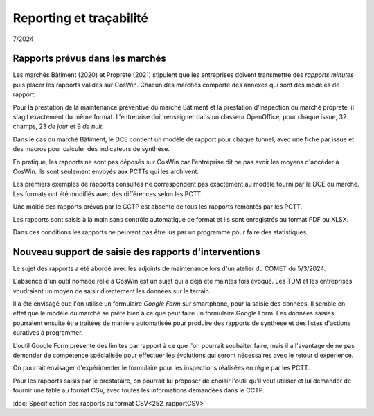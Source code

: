 Reporting et traçabilité
***************************
7/2024

Rapports prévus dans les marchés
==================================
Les marchés Bâtiment (2020) et Propreté (2021) stipulent que les entreprises doivent transmettre des *rapports minutes* puis placer les rapports validés sur CosWin.
Chacun des marchés comporte des annexes qui sont des modèles de rapport.

Pour la prestation de la maintenance préventive du marché Bâtiment et la prestation d'inspection du marché propreté, il s'agit exactement du même format.
L'entreprise doit renseigner dans un classeur OpenOffice, pour chaque issue, 32 champs, 23 *de jour* et 9 *de nuit*.

.. image:: _static/rapPrevIssues.jpg
   :scale: 110%
   :align: right

Dans le cas du marché Bâtiment, le DCE contient un modèle de rapport pour chaque tunnel, avec une fiche par issue et des macros pour calculer des indicateurs de synthèse.

En pratique, les rapports ne sont pas déposés sur CosWin car l'entreprise dit ne pas avoir les moyens d'accéder à CosWin. Ils sont seulement envoyés aux PCTTs qui les archivent.

Les premiers exemples de rapports consultés ne correspondent pas exactement au modèle fourni par le DCE du marché.
Les formats ont été modifiés avec des différences selon les PCTT. 

Une moitié des rapports prévus par le CCTP est absente de tous les rapports remontés par les PCTT.

Les rapports sont saisis à la main sans contrôle automatique de format et ils sont enregistrés au format PDF ou XLSX. 

Dans ces conditions les rapports ne peuvent pas être lus par un programme pour faire des statistiques.  

Nouveau support de saisie des rapports d'interventions
=====================================================
Le sujet des rapports a été abordé avec les adjoints de maintenance lors d'un atelier du COMET du 5/3/2024.

L'absence d'un outil nomade relié à CosWin est un sujet qui a déjà été maintes fois évoqué. Les TDM et les entreprises voudraient un moyen de saisir directement les données sur le terrain.

Il a été envisagé que l'on utilise un formulaire *Google Form* sur smartphone, pour la saisie des données. Il semble en effet que le modèle du marché se prête bien à ce que peut faire un formulaire Google Form. Les données saisies pourraient ensuite être traitées de manière automatisée pour produire des rapports de synthèse et des listes d'actions curatives à programmer.

L'outil Google Form présente des limites par rapport à ce que l'on pourrait souhaiter faire, mais il a l'avantage de ne pas demander de compétence spécialisée pour effectuer les évolutions qui seront nécessaires avec le retour d'expérience.

On pourrait envisager d'expérimenter le formulaire pour les inspections réalisées en régie par les PCTT.

Pour les rapports saisis par le prestataire, on pourrait lui proposer de choisir l'outil qu'il veut utiliser et lui demander de fournir une table au format CSV, avec toutes les informations demandées dans le CCTP.

:doc:`Spécification des rapports au format CSV<252_rapportCSV>`
